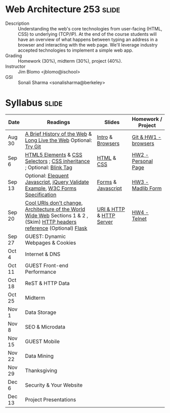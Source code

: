 * Web Architecture 253 :slide:
  + Description :: Understanding the web's core technologies from user-facing (HTML, CSS) to underlying (TCP/IP).  At the end of the course students will have an overview of what happens between typing an address in a browser and interacting with the web page.  We'll leverage industry accepted technologies to implement a simple web app.
  + Grading :: Homework (30%), midterm (30%), project (40%). 
  + Instructor :: Jim Blomo <jblomo@ischool>
  + GSI :: Sonali Sharma <sonalisharma@berkeley>

* Syllabus :slide:

| Date | Readings | Slides | Homework / Project |
|------+----------+--------+--------------------|
| Aug 30 | [[http://www.w3.org/DesignIssues/TimBook-old/History.html][A Brief History of the Web]] & [[http://www.scientificamerican.com/article.cfm?id=long-live-the-web&print=true][Long Live the Web]] Optional: [[http://try.github.io][Try Git]] | [[file:slides/Intro.html][Intro]] & [[file:slides/Browsers.html][Browsers]] | [[file:slides/HW1.html][Git & HW1 - browsers]] |
| Sep 6  | [[https://developer.mozilla.org/en-US/docs/Web/Guide/HTML/HTML5/HTML5_element_list][HTML5 Elements]] & [[http://www.w3.org/TR/CSS2/selector.html][CSS Selectors]] ; [[http://www.maxdesign.com.au/articles/css-inheritance/][CSS inheritance]] ; Optional: [[http://www.montulli.org/theoriginofthe%3Cblink%3Etag][Blink Tag]]| [[file:slides/HTML.html][HTML]] & [[file:slides/CSS.html][CSS]] | [[file:slides/HW2.org][HW2 - Personal Page]] |
| Sep 13 | Optional: [[http://eloquentjavascript.net/contents.html][Elequent Javascript]], [[http://api.jquery.com/submit/][jQuery Validate Example]], [[http://www.w3.org/TR/html5/forms.html][W3C Forms Specification]] | [[file:slides/Forms.html][Forms]] & [[file:slides/Javascript.html][Javascript]] | [[file:slides/HW3.html][HW3 - Madlib Form]] |
| Sep 20 | [[http://www.w3.org/Provider/Style/URI][Cool URIs don't change]], [[http://www.w3.org/TR/webarch/][Architecture of the World Wide Web]] Sections 1 & 2 , (Skim) [[http://www.cs.tut.fi/~jkorpela/http.html][HTTP headers reference]] (Optional) [[http://flask.pocoo.org/docs/][Flask]] | [[file:slides/HTTP.html][URI & HTTP]] & [[file:slides/Server.html][HTTP Server]] | [[file:slides/HW4-Telnet.html][HW4 - Telnet]] |
| Sep 27 | GUEST: Dynamic Webpages & Cookies | | |
| Oct 4  | Internet & DNS | | |
| Oct 11 | GUEST Front-end Performance | | |
| Oct 18 | ReST & HTTP Data | | |
| Oct 25 | Midterm | | |
| Nov 1  | Data Storage | | |
| Nov 8  | SEO & Microdata | | |
| Nov 15 | GUEST Mobile | | |
| Nov 22 | Data Mining | | |
| Nov 29 | Thanksgiving | | |
| Dec 6 | Security & Your Website | | |
| Dec 13 | Project Presentations | | |

#+STYLE: <link rel="stylesheet" type="text/css" href="slides/production/common.css" />
#+STYLE: <link rel="stylesheet" type="text/css" href="slides/production/screen.css" media="screen" />
#+STYLE: <link rel="stylesheet" type="text/css" href="slides/production/projection.css" media="projection" />
#+STYLE: <link rel="stylesheet" type="text/css" href="slides/production/presenter.css" media="presenter" />

#+BEGIN_HTML
<script type="text/javascript" src="slides/production/org-html-slideshow.js"></script>
<a href="https://github.com/jblomo/webarch253"><img style="position: absolute; top: 0; right: 0; border: 0;" src="https://s3.amazonaws.com/github/ribbons/forkme_right_darkblue_121621.png" alt="Fork me on GitHub"></a>
#+END_HTML

# Local Variables:
# org-export-html-style-include-default: nil
# org-export-html-style-include-scripts: nil
# buffer-file-coding-system: utf-8-unix
# End:
